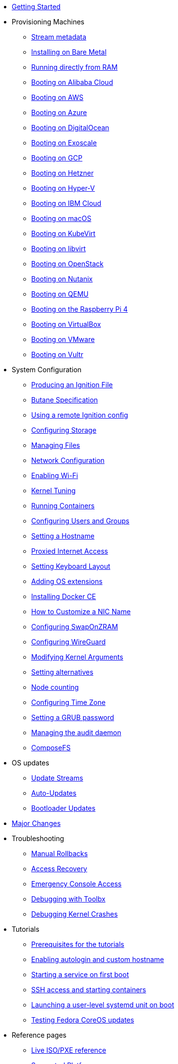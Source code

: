 * xref:getting-started.adoc[Getting Started]
* Provisioning Machines
** xref:stream-metadata.adoc[Stream metadata]
** xref:bare-metal.adoc[Installing on Bare Metal]
** xref:live-booting.adoc[Running directly from RAM]
** xref:provisioning-aliyun.adoc[Booting on Alibaba Cloud]
** xref:provisioning-aws.adoc[Booting on AWS]
** xref:provisioning-azure.adoc[Booting on Azure]
** xref:provisioning-digitalocean.adoc[Booting on DigitalOcean]
** xref:provisioning-exoscale.adoc[Booting on Exoscale]
** xref:provisioning-gcp.adoc[Booting on GCP]
** xref:provisioning-hetzner.adoc[Booting on Hetzner]
** xref:provisioning-hyperv.adoc[Booting on Hyper-V]
** xref:provisioning-ibmcloud.adoc[Booting on IBM Cloud]
** xref:provisioning-applehv.adoc[Booting on macOS]
** xref:provisioning-kubevirt.adoc[Booting on KubeVirt]
** xref:provisioning-libvirt.adoc[Booting on libvirt]
** xref:provisioning-openstack.adoc[Booting on OpenStack]
** xref:provisioning-nutanix.adoc[Booting on Nutanix]
** xref:provisioning-qemu.adoc[Booting on QEMU]
** xref:provisioning-raspberry-pi4.adoc[Booting on the Raspberry Pi 4]
** xref:provisioning-virtualbox.adoc[Booting on VirtualBox]
** xref:provisioning-vmware.adoc[Booting on VMware]
** xref:provisioning-vultr.adoc[Booting on Vultr]
* System Configuration
** xref:producing-ign.adoc[Producing an Ignition File]
** link:https://coreos.github.io/butane/specs/[Butane Specification]
** xref:remote-ign.adoc[Using a remote Ignition config]
** xref:storage.adoc[Configuring Storage]
** xref:managing-files.adoc[Managing Files]
** xref:sysconfig-network-configuration.adoc[Network Configuration]
** xref:sysconfig-enabling-wifi.adoc[Enabling Wi-Fi]
** xref:sysctl.adoc[Kernel Tuning]
** xref:running-containers.adoc[Running Containers]
** xref:authentication.adoc[Configuring Users and Groups]
** xref:hostname.adoc[Setting a Hostname]
** xref:proxy.adoc[Proxied Internet Access]
** xref:sysconfig-setting-keymap.adoc[Setting Keyboard Layout]
** xref:os-extensions.adoc[Adding OS extensions]
** xref:docker-ce.adoc[Installing Docker CE]
** xref:customize-nic.adoc[How to Customize a NIC Name]
** xref:sysconfig-configure-swaponzram.adoc[Configuring SwapOnZRAM]
** xref:sysconfig-configure-wireguard.adoc[Configuring WireGuard]
** xref:kernel-args.adoc[Modifying Kernel Arguments]
** xref:alternatives.adoc[Setting alternatives]
** xref:counting.adoc[Node counting]
** xref:time-zone.adoc[Configuring Time Zone]
** xref:grub-password.adoc[Setting a GRUB password]
** xref:audit.adoc[Managing the audit daemon]
** xref:composefs.adoc[ComposeFS]
* OS updates
** xref:update-streams.adoc[Update Streams]
** xref:auto-updates.adoc[Auto-Updates]
** xref:bootloader-updates.adoc[Bootloader Updates]
* xref:major-changes.adoc[Major Changes]
* Troubleshooting
** xref:manual-rollbacks.adoc[Manual Rollbacks]
** xref:access-recovery.adoc[Access Recovery]
** xref:emergency-shell.adoc[Emergency Console Access]
** xref:debugging-with-toolbox.adoc[Debugging with Toolbx]
** xref:debugging-kernel-crashes.adoc[Debugging Kernel Crashes]
* Tutorials
** xref:tutorial-setup.adoc[Prerequisites for the tutorials]
** xref:tutorial-autologin.adoc[Enabling autologin and custom hostname]
** xref:tutorial-services.adoc[Starting a service on first boot]
** xref:tutorial-containers.adoc[SSH access and starting containers]
** xref:tutorial-user-systemd-unit-on-boot.adoc[Launching a user-level systemd unit on boot]
** xref:tutorial-updates.adoc[Testing Fedora CoreOS updates]
* Reference pages
** xref:live-reference.adoc[Live ISO/PXE reference]
** xref:platforms.adoc[Supported Platforms]
** xref:fcos-projects.adoc[Projects Using Fedora CoreOS]
** xref:update-barrier-signing-keys.adoc[Signing keys and updates]
* Projects documentation
** https://coreos.github.io/afterburn/[Afterburn]
** https://coreos.github.io/butane/[Butane (Config Transpiler)]
** https://coreos.github.io/coreos-assembler/[CoreOS Assembler]
** https://coreos.github.io/coreos-installer/[CoreOS Installer]
** https://coreos.github.io/ignition/[Ignition]
** https://coreos.github.io/rpm-ostree/[rpm-ostree]
** https://coreos.github.io/zincati/[Zincati]
** https://ostreedev.github.io/ostree/[ostree]
* Migration notes
** xref:migrate-ah.adoc[Migrating from Atomic Host]
** xref:migrate-cl.adoc[Migrating from Container Linux]
* xref:faq.adoc[FAQ]
